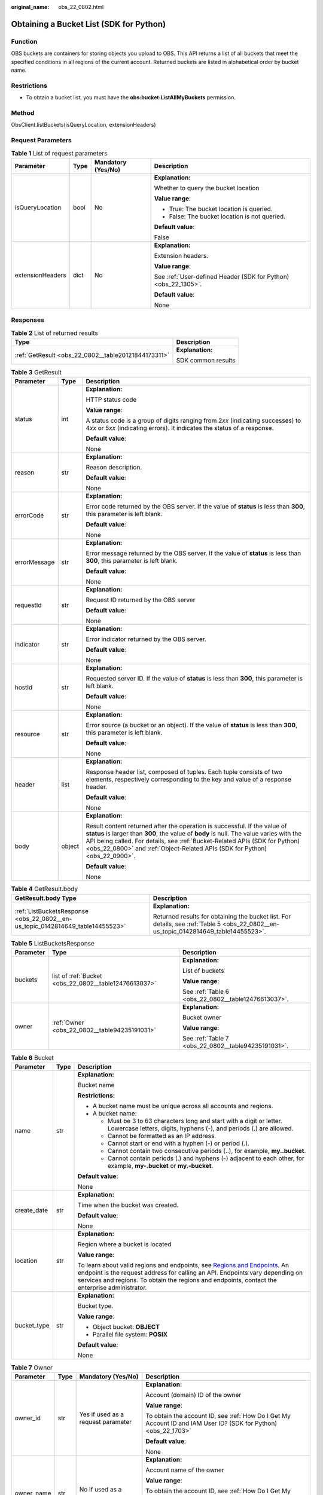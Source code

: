 :original_name: obs_22_0802.html

.. _obs_22_0802:

Obtaining a Bucket List (SDK for Python)
========================================

Function
--------

OBS buckets are containers for storing objects you upload to OBS. This API returns a list of all buckets that meet the specified conditions in all regions of the current account. Returned buckets are listed in alphabetical order by bucket name.

Restrictions
------------

-  To obtain a bucket list, you must have the **obs:bucket:ListAllMyBuckets** permission.

Method
------

ObsClient.listBuckets(isQueryLocation, extensionHeaders)

Request Parameters
------------------

.. table:: **Table 1** List of request parameters

   +------------------+-----------------+--------------------+----------------------------------------------------------------+
   | Parameter        | Type            | Mandatory (Yes/No) | Description                                                    |
   +==================+=================+====================+================================================================+
   | isQueryLocation  | bool            | No                 | **Explanation:**                                               |
   |                  |                 |                    |                                                                |
   |                  |                 |                    | Whether to query the bucket location                           |
   |                  |                 |                    |                                                                |
   |                  |                 |                    | **Value range**:                                               |
   |                  |                 |                    |                                                                |
   |                  |                 |                    | -  True: The bucket location is queried.                       |
   |                  |                 |                    | -  False: The bucket location is not queried.                  |
   |                  |                 |                    |                                                                |
   |                  |                 |                    | **Default value**:                                             |
   |                  |                 |                    |                                                                |
   |                  |                 |                    | False                                                          |
   +------------------+-----------------+--------------------+----------------------------------------------------------------+
   | extensionHeaders | dict            | No                 | **Explanation:**                                               |
   |                  |                 |                    |                                                                |
   |                  |                 |                    | Extension headers.                                             |
   |                  |                 |                    |                                                                |
   |                  |                 |                    | **Value range**:                                               |
   |                  |                 |                    |                                                                |
   |                  |                 |                    | See :ref:`User-defined Header (SDK for Python) <obs_22_1305>`. |
   |                  |                 |                    |                                                                |
   |                  |                 |                    | **Default value**:                                             |
   |                  |                 |                    |                                                                |
   |                  |                 |                    | None                                                           |
   +------------------+-----------------+--------------------+----------------------------------------------------------------+

Responses
---------

.. table:: **Table 2** List of returned results

   +-----------------------------------------------------+-----------------------------------+
   | Type                                                | Description                       |
   +=====================================================+===================================+
   | :ref:`GetResult <obs_22_0802__table20121844173311>` | **Explanation:**                  |
   |                                                     |                                   |
   |                                                     | SDK common results                |
   +-----------------------------------------------------+-----------------------------------+

.. _obs_22_0802__table20121844173311:

.. table:: **Table 3** GetResult

   +-----------------------+-----------------------+------------------------------------------------------------------------------------------------------------------------------------------------------------------------------------------------------------------------------------------------------------------------------------------------------------------------------------+
   | Parameter             | Type                  | Description                                                                                                                                                                                                                                                                                                                        |
   +=======================+=======================+====================================================================================================================================================================================================================================================================================================================================+
   | status                | int                   | **Explanation:**                                                                                                                                                                                                                                                                                                                   |
   |                       |                       |                                                                                                                                                                                                                                                                                                                                    |
   |                       |                       | HTTP status code                                                                                                                                                                                                                                                                                                                   |
   |                       |                       |                                                                                                                                                                                                                                                                                                                                    |
   |                       |                       | **Value range**:                                                                                                                                                                                                                                                                                                                   |
   |                       |                       |                                                                                                                                                                                                                                                                                                                                    |
   |                       |                       | A status code is a group of digits ranging from 2\ *xx* (indicating successes) to 4\ *xx* or 5\ *xx* (indicating errors). It indicates the status of a response.                                                                                                                                                                   |
   |                       |                       |                                                                                                                                                                                                                                                                                                                                    |
   |                       |                       | **Default value**:                                                                                                                                                                                                                                                                                                                 |
   |                       |                       |                                                                                                                                                                                                                                                                                                                                    |
   |                       |                       | None                                                                                                                                                                                                                                                                                                                               |
   +-----------------------+-----------------------+------------------------------------------------------------------------------------------------------------------------------------------------------------------------------------------------------------------------------------------------------------------------------------------------------------------------------------+
   | reason                | str                   | **Explanation:**                                                                                                                                                                                                                                                                                                                   |
   |                       |                       |                                                                                                                                                                                                                                                                                                                                    |
   |                       |                       | Reason description.                                                                                                                                                                                                                                                                                                                |
   |                       |                       |                                                                                                                                                                                                                                                                                                                                    |
   |                       |                       | **Default value**:                                                                                                                                                                                                                                                                                                                 |
   |                       |                       |                                                                                                                                                                                                                                                                                                                                    |
   |                       |                       | None                                                                                                                                                                                                                                                                                                                               |
   +-----------------------+-----------------------+------------------------------------------------------------------------------------------------------------------------------------------------------------------------------------------------------------------------------------------------------------------------------------------------------------------------------------+
   | errorCode             | str                   | **Explanation:**                                                                                                                                                                                                                                                                                                                   |
   |                       |                       |                                                                                                                                                                                                                                                                                                                                    |
   |                       |                       | Error code returned by the OBS server. If the value of **status** is less than **300**, this parameter is left blank.                                                                                                                                                                                                              |
   |                       |                       |                                                                                                                                                                                                                                                                                                                                    |
   |                       |                       | **Default value**:                                                                                                                                                                                                                                                                                                                 |
   |                       |                       |                                                                                                                                                                                                                                                                                                                                    |
   |                       |                       | None                                                                                                                                                                                                                                                                                                                               |
   +-----------------------+-----------------------+------------------------------------------------------------------------------------------------------------------------------------------------------------------------------------------------------------------------------------------------------------------------------------------------------------------------------------+
   | errorMessage          | str                   | **Explanation:**                                                                                                                                                                                                                                                                                                                   |
   |                       |                       |                                                                                                                                                                                                                                                                                                                                    |
   |                       |                       | Error message returned by the OBS server. If the value of **status** is less than **300**, this parameter is left blank.                                                                                                                                                                                                           |
   |                       |                       |                                                                                                                                                                                                                                                                                                                                    |
   |                       |                       | **Default value**:                                                                                                                                                                                                                                                                                                                 |
   |                       |                       |                                                                                                                                                                                                                                                                                                                                    |
   |                       |                       | None                                                                                                                                                                                                                                                                                                                               |
   +-----------------------+-----------------------+------------------------------------------------------------------------------------------------------------------------------------------------------------------------------------------------------------------------------------------------------------------------------------------------------------------------------------+
   | requestId             | str                   | **Explanation:**                                                                                                                                                                                                                                                                                                                   |
   |                       |                       |                                                                                                                                                                                                                                                                                                                                    |
   |                       |                       | Request ID returned by the OBS server                                                                                                                                                                                                                                                                                              |
   |                       |                       |                                                                                                                                                                                                                                                                                                                                    |
   |                       |                       | **Default value**:                                                                                                                                                                                                                                                                                                                 |
   |                       |                       |                                                                                                                                                                                                                                                                                                                                    |
   |                       |                       | None                                                                                                                                                                                                                                                                                                                               |
   +-----------------------+-----------------------+------------------------------------------------------------------------------------------------------------------------------------------------------------------------------------------------------------------------------------------------------------------------------------------------------------------------------------+
   | indicator             | str                   | **Explanation:**                                                                                                                                                                                                                                                                                                                   |
   |                       |                       |                                                                                                                                                                                                                                                                                                                                    |
   |                       |                       | Error indicator returned by the OBS server.                                                                                                                                                                                                                                                                                        |
   |                       |                       |                                                                                                                                                                                                                                                                                                                                    |
   |                       |                       | **Default value**:                                                                                                                                                                                                                                                                                                                 |
   |                       |                       |                                                                                                                                                                                                                                                                                                                                    |
   |                       |                       | None                                                                                                                                                                                                                                                                                                                               |
   +-----------------------+-----------------------+------------------------------------------------------------------------------------------------------------------------------------------------------------------------------------------------------------------------------------------------------------------------------------------------------------------------------------+
   | hostId                | str                   | **Explanation:**                                                                                                                                                                                                                                                                                                                   |
   |                       |                       |                                                                                                                                                                                                                                                                                                                                    |
   |                       |                       | Requested server ID. If the value of **status** is less than **300**, this parameter is left blank.                                                                                                                                                                                                                                |
   |                       |                       |                                                                                                                                                                                                                                                                                                                                    |
   |                       |                       | **Default value**:                                                                                                                                                                                                                                                                                                                 |
   |                       |                       |                                                                                                                                                                                                                                                                                                                                    |
   |                       |                       | None                                                                                                                                                                                                                                                                                                                               |
   +-----------------------+-----------------------+------------------------------------------------------------------------------------------------------------------------------------------------------------------------------------------------------------------------------------------------------------------------------------------------------------------------------------+
   | resource              | str                   | **Explanation:**                                                                                                                                                                                                                                                                                                                   |
   |                       |                       |                                                                                                                                                                                                                                                                                                                                    |
   |                       |                       | Error source (a bucket or an object). If the value of **status** is less than **300**, this parameter is left blank.                                                                                                                                                                                                               |
   |                       |                       |                                                                                                                                                                                                                                                                                                                                    |
   |                       |                       | **Default value**:                                                                                                                                                                                                                                                                                                                 |
   |                       |                       |                                                                                                                                                                                                                                                                                                                                    |
   |                       |                       | None                                                                                                                                                                                                                                                                                                                               |
   +-----------------------+-----------------------+------------------------------------------------------------------------------------------------------------------------------------------------------------------------------------------------------------------------------------------------------------------------------------------------------------------------------------+
   | header                | list                  | **Explanation:**                                                                                                                                                                                                                                                                                                                   |
   |                       |                       |                                                                                                                                                                                                                                                                                                                                    |
   |                       |                       | Response header list, composed of tuples. Each tuple consists of two elements, respectively corresponding to the key and value of a response header.                                                                                                                                                                               |
   |                       |                       |                                                                                                                                                                                                                                                                                                                                    |
   |                       |                       | **Default value**:                                                                                                                                                                                                                                                                                                                 |
   |                       |                       |                                                                                                                                                                                                                                                                                                                                    |
   |                       |                       | None                                                                                                                                                                                                                                                                                                                               |
   +-----------------------+-----------------------+------------------------------------------------------------------------------------------------------------------------------------------------------------------------------------------------------------------------------------------------------------------------------------------------------------------------------------+
   | body                  | object                | **Explanation:**                                                                                                                                                                                                                                                                                                                   |
   |                       |                       |                                                                                                                                                                                                                                                                                                                                    |
   |                       |                       | Result content returned after the operation is successful. If the value of **status** is larger than **300**, the value of **body** is null. The value varies with the API being called. For details, see :ref:`Bucket-Related APIs (SDK for Python) <obs_22_0800>` and :ref:`Object-Related APIs (SDK for Python) <obs_22_0900>`. |
   |                       |                       |                                                                                                                                                                                                                                                                                                                                    |
   |                       |                       | **Default value**:                                                                                                                                                                                                                                                                                                                 |
   |                       |                       |                                                                                                                                                                                                                                                                                                                                    |
   |                       |                       | None                                                                                                                                                                                                                                                                                                                               |
   +-----------------------+-----------------------+------------------------------------------------------------------------------------------------------------------------------------------------------------------------------------------------------------------------------------------------------------------------------------------------------------------------------------+

.. table:: **Table 4** GetResult.body

   +--------------------------------------------------------------------------------+--------------------------------------------------------------------------------------------------------------------------------------+
   | GetResult.body Type                                                            | Description                                                                                                                          |
   +================================================================================+======================================================================================================================================+
   | :ref:`ListBucketsResponse <obs_22_0802__en-us_topic_0142814649_table14455523>` | **Explanation:**                                                                                                                     |
   |                                                                                |                                                                                                                                      |
   |                                                                                | Returned results for obtaining the bucket list. For details, see :ref:`Table 5 <obs_22_0802__en-us_topic_0142814649_table14455523>`. |
   +--------------------------------------------------------------------------------+--------------------------------------------------------------------------------------------------------------------------------------+

.. _obs_22_0802__en-us_topic_0142814649_table14455523:

.. table:: **Table 5** ListBucketsResponse

   +-----------------------+-------------------------------------------------------+-----------------------------------------------------+
   | Parameter             | Type                                                  | Description                                         |
   +=======================+=======================================================+=====================================================+
   | buckets               | list of :ref:`Bucket <obs_22_0802__table12476613037>` | **Explanation:**                                    |
   |                       |                                                       |                                                     |
   |                       |                                                       | List of buckets                                     |
   |                       |                                                       |                                                     |
   |                       |                                                       | **Value range**:                                    |
   |                       |                                                       |                                                     |
   |                       |                                                       | See :ref:`Table 6 <obs_22_0802__table12476613037>`. |
   +-----------------------+-------------------------------------------------------+-----------------------------------------------------+
   | owner                 | :ref:`Owner <obs_22_0802__table94235191031>`          | **Explanation:**                                    |
   |                       |                                                       |                                                     |
   |                       |                                                       | Bucket owner                                        |
   |                       |                                                       |                                                     |
   |                       |                                                       | **Value range**:                                    |
   |                       |                                                       |                                                     |
   |                       |                                                       | See :ref:`Table 7 <obs_22_0802__table94235191031>`. |
   +-----------------------+-------------------------------------------------------+-----------------------------------------------------+

.. _obs_22_0802__table12476613037:

.. table:: **Table 6** Bucket

   +-----------------------+-----------------------+---------------------------------------------------------------------------------------------------------------------------------------------------------------------------------------------------------------------------------------------------------------------------------------------------------------------------+
   | Parameter             | Type                  | Description                                                                                                                                                                                                                                                                                                               |
   +=======================+=======================+===========================================================================================================================================================================================================================================================================================================================+
   | name                  | str                   | **Explanation:**                                                                                                                                                                                                                                                                                                          |
   |                       |                       |                                                                                                                                                                                                                                                                                                                           |
   |                       |                       | Bucket name                                                                                                                                                                                                                                                                                                               |
   |                       |                       |                                                                                                                                                                                                                                                                                                                           |
   |                       |                       | **Restrictions:**                                                                                                                                                                                                                                                                                                         |
   |                       |                       |                                                                                                                                                                                                                                                                                                                           |
   |                       |                       | -  A bucket name must be unique across all accounts and regions.                                                                                                                                                                                                                                                          |
   |                       |                       | -  A bucket name:                                                                                                                                                                                                                                                                                                         |
   |                       |                       |                                                                                                                                                                                                                                                                                                                           |
   |                       |                       |    -  Must be 3 to 63 characters long and start with a digit or letter. Lowercase letters, digits, hyphens (-), and periods (.) are allowed.                                                                                                                                                                              |
   |                       |                       |    -  Cannot be formatted as an IP address.                                                                                                                                                                                                                                                                               |
   |                       |                       |    -  Cannot start or end with a hyphen (-) or period (.).                                                                                                                                                                                                                                                                |
   |                       |                       |    -  Cannot contain two consecutive periods (..), for example, **my..bucket**.                                                                                                                                                                                                                                           |
   |                       |                       |    -  Cannot contain periods (.) and hyphens (-) adjacent to each other, for example, **my-.bucket** or **my.-bucket**.                                                                                                                                                                                                   |
   |                       |                       |                                                                                                                                                                                                                                                                                                                           |
   |                       |                       | **Default value**:                                                                                                                                                                                                                                                                                                        |
   |                       |                       |                                                                                                                                                                                                                                                                                                                           |
   |                       |                       | None                                                                                                                                                                                                                                                                                                                      |
   +-----------------------+-----------------------+---------------------------------------------------------------------------------------------------------------------------------------------------------------------------------------------------------------------------------------------------------------------------------------------------------------------------+
   | create_date           | str                   | **Explanation:**                                                                                                                                                                                                                                                                                                          |
   |                       |                       |                                                                                                                                                                                                                                                                                                                           |
   |                       |                       | Time when the bucket was created.                                                                                                                                                                                                                                                                                         |
   |                       |                       |                                                                                                                                                                                                                                                                                                                           |
   |                       |                       | **Default value**:                                                                                                                                                                                                                                                                                                        |
   |                       |                       |                                                                                                                                                                                                                                                                                                                           |
   |                       |                       | None                                                                                                                                                                                                                                                                                                                      |
   +-----------------------+-----------------------+---------------------------------------------------------------------------------------------------------------------------------------------------------------------------------------------------------------------------------------------------------------------------------------------------------------------------+
   | location              | str                   | **Explanation:**                                                                                                                                                                                                                                                                                                          |
   |                       |                       |                                                                                                                                                                                                                                                                                                                           |
   |                       |                       | Region where a bucket is located                                                                                                                                                                                                                                                                                          |
   |                       |                       |                                                                                                                                                                                                                                                                                                                           |
   |                       |                       | **Value range**:                                                                                                                                                                                                                                                                                                          |
   |                       |                       |                                                                                                                                                                                                                                                                                                                           |
   |                       |                       | To learn about valid regions and endpoints, see `Regions and Endpoints <https://docs.otc.t-systems.com/en-us/endpoint/index.html>`__. An endpoint is the request address for calling an API. Endpoints vary depending on services and regions. To obtain the regions and endpoints, contact the enterprise administrator. |
   +-----------------------+-----------------------+---------------------------------------------------------------------------------------------------------------------------------------------------------------------------------------------------------------------------------------------------------------------------------------------------------------------------+
   | bucket_type           | str                   | **Explanation:**                                                                                                                                                                                                                                                                                                          |
   |                       |                       |                                                                                                                                                                                                                                                                                                                           |
   |                       |                       | Bucket type.                                                                                                                                                                                                                                                                                                              |
   |                       |                       |                                                                                                                                                                                                                                                                                                                           |
   |                       |                       | **Value range**:                                                                                                                                                                                                                                                                                                          |
   |                       |                       |                                                                                                                                                                                                                                                                                                                           |
   |                       |                       | -  Object bucket: **OBJECT**                                                                                                                                                                                                                                                                                              |
   |                       |                       | -  Parallel file system: **POSIX**                                                                                                                                                                                                                                                                                        |
   |                       |                       |                                                                                                                                                                                                                                                                                                                           |
   |                       |                       | **Default value**:                                                                                                                                                                                                                                                                                                        |
   |                       |                       |                                                                                                                                                                                                                                                                                                                           |
   |                       |                       | None                                                                                                                                                                                                                                                                                                                      |
   +-----------------------+-----------------------+---------------------------------------------------------------------------------------------------------------------------------------------------------------------------------------------------------------------------------------------------------------------------------------------------------------------------+

.. _obs_22_0802__table94235191031:

.. table:: **Table 7** Owner

   +-----------------+-----------------+------------------------------------+-----------------------------------------------------------------------------------------------------------------+
   | Parameter       | Type            | Mandatory (Yes/No)                 | Description                                                                                                     |
   +=================+=================+====================================+=================================================================================================================+
   | owner_id        | str             | Yes if used as a request parameter | **Explanation:**                                                                                                |
   |                 |                 |                                    |                                                                                                                 |
   |                 |                 |                                    | Account (domain) ID of the owner                                                                                |
   |                 |                 |                                    |                                                                                                                 |
   |                 |                 |                                    | **Value range**:                                                                                                |
   |                 |                 |                                    |                                                                                                                 |
   |                 |                 |                                    | To obtain the account ID, see :ref:`How Do I Get My Account ID and IAM User ID? (SDK for Python) <obs_22_1703>` |
   |                 |                 |                                    |                                                                                                                 |
   |                 |                 |                                    | **Default value**:                                                                                              |
   |                 |                 |                                    |                                                                                                                 |
   |                 |                 |                                    | None                                                                                                            |
   +-----------------+-----------------+------------------------------------+-----------------------------------------------------------------------------------------------------------------+
   | owner_name      | str             | No if used as a request parameter  | **Explanation:**                                                                                                |
   |                 |                 |                                    |                                                                                                                 |
   |                 |                 |                                    | Account name of the owner                                                                                       |
   |                 |                 |                                    |                                                                                                                 |
   |                 |                 |                                    | **Value range**:                                                                                                |
   |                 |                 |                                    |                                                                                                                 |
   |                 |                 |                                    | To obtain the account ID, see :ref:`How Do I Get My Account ID and IAM User ID? (SDK for Python) <obs_22_1703>` |
   |                 |                 |                                    |                                                                                                                 |
   |                 |                 |                                    | **Default value**:                                                                                              |
   |                 |                 |                                    |                                                                                                                 |
   |                 |                 |                                    | None                                                                                                            |
   +-----------------+-----------------+------------------------------------+-----------------------------------------------------------------------------------------------------------------+

Code Examples
-------------

This example lists all buckets and queries the bucket region.

::

   from obs import ObsClient
   import os
   import traceback

   # Obtain an AK and SK pair using environment variables or import the AK and SK pair in other ways. Using hard coding may result in leakage.
   # Obtain an AK and SK pair on the management console.
   ak = os.getenv("AccessKeyID")
   sk = os.getenv("SecretAccessKey")
   # (Optional) If you use a temporary AK and SK pair and a security token to access OBS, obtain them from environment variables.
   # security_token = os.getenv("SecurityToken")
   # Set server to the endpoint of the region where the bucket is located.
   server = "https://your-endpoint"

   # Create an obsClient instance.
   # If you use a temporary AK and SK pair and a security token to access OBS, you must specify security_token when creating an instance.
   obsClient = ObsClient(access_key_id=ak, secret_access_key=sk, server=server)
   try:
   # List buckets and set isQueryLocation to True to query the bucket region.
       resp = obsClient.listBuckets(True)
       # If status code 2xx is returned, the API is called successfully. Otherwise, the API call fails.
       if resp.status < 300:
           print('List Buckets Succeeded')
           print('requestId:', resp.requestId)
           print('name:', resp.body.owner.owner_id)
           print('create_date:', resp.body.owner.owner_name)
           index = 1
           for bucket in resp.body.buckets:
               print('bucket [' + str(index) + ']')
               print('name:', bucket.name)
               print('create_date:', bucket.create_date)
               print('location:', bucket.location)
               index += 1
       else:
           print('List Buckets Failed')
           print('requestId:', resp.requestId)
           print('errorCode:', resp.errorCode)
           print('errorMessage:', resp.errorMessage)
   except:
       print('List Buckets Failed')
       print(traceback.format_exc())

